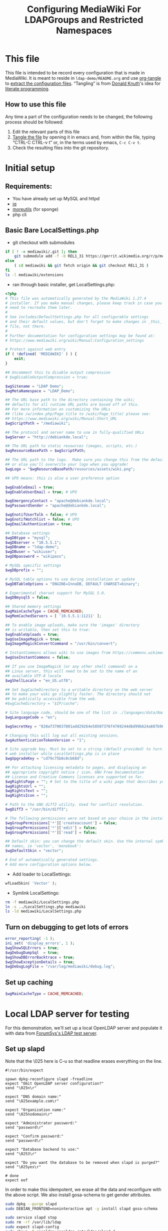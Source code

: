 #+TITLE: Configuring MediaWiki For LDAPGroups and Restricted Namespaces
#+PROPERTY: header-args    :results silent
* This file
This file is intended to be record every configuration that is made in MediaWiki. It is meant to reside in =ldap-demo/README.org= and use [[https://orgmode.org/manual/tangle.html][org-tangle]] to [[https://www.gnu.org/software/emacs/manual/html_node/org/Extracting-source-code.html][extract the configuration files]]. “Tangling” is from [[https://en.wikipedia.org/wiki/Donald_Knuth][Donald Knuth]]'s idea for [[https://en.wikipedia.org/wiki/Literate_programming][literate programming]].
** How to use this file
Any time a part of the configuration needs to be changed, the following process should be followed:
1) Edit the relevant parts of this file
2) [[https://orgmode.org/manual/Extracting-source-code.html][Tangle the file]] by opening it in emacs and, from within the file, typing “CTRL-C CTRL-v t” or, in the terms used by emacs, =C-c C-v t=.
3) Check the resulting files into the git repository.
* Initial setup
** Requirements:
- You have already set up MySQL and httpd
- [[https://github.com/stedolan/jq][jq]]
- [[https://joeyh.name/code/moreutils/][moreutils]] (for sponge)
- php cli
** Basic Bare LocalSettings.php
- git checkout with submodules
#+BEGIN_SRC sh
if [ ! -x mediawiki/.git ]; then
    git submodule add -f -b REL1_31 https://gerrit.wikimedia.org/r/p/mediaiwki/core mediawiki
else
    ( cd mediawiki && git fetch origin && git checkout REL1_31 )
fi
ls -l mediawiki/extensions
#+END_SRC

- ran through basic installer, get LocalSettings.php:
#+BEGIN_SRC php :tangle LocalSettings.php
<?php
# This file was automatically generated by the MediaWiki 1.27.4
# installer. If you make manual changes, please keep track in case you
# need to recreate them later.
#
# See includes/DefaultSettings.php for all configurable settings
# and their default values, but don't forget to make changes in _this_
# file, not there.
#
# Further documentation for configuration settings may be found at:
# https://www.mediawiki.org/wiki/Manual:Configuration_settings

# Protect against web entry
if ( !defined( 'MEDIAWIKI' ) ) {
	exit;
}

## Uncomment this to disable output compression
# $wgDisableOutputCompression = true;

$wgSitename = "LDAP Demo";
$wgMetaNamespace = "LDAP_Demo";

## The URL base path to the directory containing the wiki;
## defaults for all runtime URL paths are based off of this.
## For more information on customizing the URLs
## (like /w/index.php/Page_title to /wiki/Page_title) please see:
## https://www.mediawiki.org/wiki/Manual:Short_URL
$wgScriptPath = "/mediawiki";

## The protocol and server name to use in fully-qualified URLs
$wgServer = "http://debiankde.local";

## The URL path to static resources (images, scripts, etc.)
$wgResourceBasePath = $wgScriptPath;

## The URL path to the logo.  Make sure you change this from the default,
## or else you'll overwrite your logo when you upgrade!
$wgLogo = "$wgResourceBasePath/resources/assets/wiki.png";

## UPO means: this is also a user preference option

$wgEnableEmail = true;
$wgEnableUserEmail = true; # UPO

$wgEmergencyContact = "apache@debiankde.local";
$wgPasswordSender = "apache@debiankde.local";

$wgEnotifUserTalk = false; # UPO
$wgEnotifWatchlist = false; # UPO
$wgEmailAuthentication = true;

## Database settings
$wgDBtype = "mysql";
$wgDBserver = "10.5.5.1";
$wgDBname = "ldap-demo";
$wgDBuser = "wikiuser";
$wgDBpassword = "wikipass";

# MySQL specific settings
$wgDBprefix = "";

# MySQL table options to use during installation or update
$wgDBTableOptions = "ENGINE=InnoDB, DEFAULT CHARSET=binary";

# Experimental charset support for MySQL 5.0.
$wgDBmysql5 = false;

## Shared memory settings
$wgMainCacheType = CACHE_MEMCACHED;
$wgMemCachedServers = [ '10.5.5.1:11211' ];

## To enable image uploads, make sure the 'images' directory
## is writable, then set this to true:
$wgEnableUploads = true;
$wgUseImageMagick = true;
$wgImageMagickConvertCommand = "/usr/bin/convert";

# InstantCommons allows wiki to use images from https://commons.wikimedia.org
$wgUseInstantCommons = false;

## If you use ImageMagick (or any other shell command) on a
## Linux server, this will need to be set to the name of an
## available UTF-8 locale
$wgShellLocale = "en_US.utf8";

## Set $wgCacheDirectory to a writable directory on the web server
## to make your wiki go slightly faster. The directory should not
## be publically accessible from the web.
#$wgCacheDirectory = "$IP/cache";

# Site language code, should be one of the list in ./languages/data/Names.php
$wgLanguageCode = "en";

$wgSecretKey = "828af370037801add29264e58507376f4769244d6d99b624a607b96727a78aae";

# Changing this will log out all existing sessions.
$wgAuthenticationTokenVersion = "1";

# Site upgrade key. Must be set to a string (default provided) to turn on the
# web installer while LocalSettings.php is in place
$wgUpgradeKey = "cd79c75b8c0cb68d";

## For attaching licensing metadata to pages, and displaying an
## appropriate copyright notice / icon. GNU Free Documentation
## License and Creative Commons licenses are supported so far.
$wgRightsPage = ""; # Set to the title of a wiki page that describes your license/copyright
$wgRightsUrl = "";
$wgRightsText = "";
$wgRightsIcon = "";

# Path to the GNU diff3 utility. Used for conflict resolution.
$wgDiff3 = "/usr/bin/diff3";

# The following permissions were set based on your choice in the installer
$wgGroupPermissions['*']['createaccount'] = false;
$wgGroupPermissions['*']['edit'] = false;
$wgGroupPermissions['*']['read'] = false;

## Default skin: you can change the default skin. Use the internal symbolic
## names, ie 'vector', 'monobook':
$wgDefaultSkin = "vector";

# End of automatically generated settings.
# Add more configuration options below.

#+END_SRC

- Add loader to LocalSettings:
#+BEGIN_SRC php :tangle LocalSettings.php
wfLoadSkin( 'Vector' );
#+END_SRC

- Symlink LocalSettings:
#+BEGIN_SRC sh
rm -f mediawiki/LocalSettings.php
ln -s ../LocalSettings.php mediawiki
ls -ld mediawiki/LocalSettings.php
#+END_SRC

#+RESULTS:
lrwxrwxrwx 1 mah mah 20 Jun 30 13:20 mediawiki/LocalSettings.php -> ../LocalSettings.php
lrwxrwxrwx 1 mah mah 20 Jun 29 23:38 mediawiki/LocalSettings.php -> ../LocalSettings.php

** Turn on debugging to get lots of errors
#+BEGIN_SRC php :tangle LocalSettings.php
error_reporting( -1 );
ini_set( 'display_errors', 1 );
$wgShowSQLErrors = true;
$wgDebugDumpSql  = true;
$wgShowDBErrorBacktrace = true;
$wgShowExceptionDetails = true;
$wgDebugLogFile = "/var/log/mediawiki/debug.log";
#+END_SRC
** Set up caching
#+BEGIN_SRC php :tangle LocalSettings.php
$wgMainCacheType = CACHE_MEMCACHED;
#+END_SRC
* Local LDAP server for testing
For this demonstration, we'll set up a local OpenLDAP server and populate it with data from [[https://www.forumsys.com/tutorials/integration-how-to/ldap/online-ldap-test-server/][ForumSys's LDAP test server]].
** Set up slapd

Note that the \025 here is C-u so that readline erases everything on the line.

#+BEGIN_SRC expect :tangle slapd-config
#!/usr/bin/expect

spawn dpkg-reconfigure slapd -freadline
expect "Omit OpenLDAP server configuration?"
send "\025n\r"

expect "DNS domain name:"
send "\025example.com\r"

expect "Organization name:"
send "\025nodomain\r"

expect "Administrator password:"
send "password\r"

expect "Confirm password:"
send "password\r"

expect "Database backend to use:"
send "\0253\r"

expect "Do you want the database to be removed when slapd is purged?"
send "\025yes\r"

# done
expect eof
#+END_SRC

In order  to make this idempotent, we erase all the data and reconfigure with the above script.  We also install gosa-schema to get gender attributes.
#+BEGIN_SRC sh
sudo dpkg --purge slapd
sudo DEBIAN_FRONTEND=noninteractive apt -y install slapd gosa-schema
#+END_SRC

#+RESULTS:

#+BEGIN_SRC sh
sudo service slapd stop
sudo rm -rf /var/lib/ldap
sudo expect slapd-config
sudo chown -R openldap:openldap /etc/ldap/slapd.d
sudo service slapd start
#+END_SRC

#+RESULTS:

Get a database from the sample server

#+BEGIN_SRC sh
ldapsearch -w password -D "cn=read-only-admin,dc=example,dc=com" -b "dc=example,dc=com" -H ldap://ldap.forumsys.com -LLL | \
    grep -v ^userPassword:: | sed '/dn: dc=example,dc=com/,/^$/d' | sed '/dn: cn=admin,dc=example,dc=com/,/^$/d' | \
    sed 's,objectClass: inetOrgPerson,userPassword:: e1NIQX1XNnBoNU1tNVB6OEdnaVVMYlBnekczN21qOWc9\nobjectClass: inetOrgPerson,'
#+END_SRC

The following is the results of the above command saved here for later
#+BEGIN_SRC ldif :tangle ldap.ldif
dn: uid=newton,dc=example,dc=com
sn: Newton
userPassword:: e1NIQX1XNnBoNU1tNVB6OEdnaVVMYlBnekczN21qOWc9
objectClass: inetOrgPerson
objectClass: organizationalPerson
objectClass: person
objectClass: top
uid: newton
mail: newton@ldap.forumsys.com
cn: Isaac Newton

dn: uid=einstein,dc=example,dc=com
userPassword:: e1NIQX1XNnBoNU1tNVB6OEdnaVVMYlBnekczN21qOWc9
objectClass: inetOrgPerson
objectClass: organizationalPerson
objectClass: person
objectClass: top
cn: Albert Einstein
sn: Einstein
uid: einstein
mail: einstein@ldap.forumsys.com
telephoneNumber: 314-159-2653

dn: uid=tesla,dc=example,dc=com
userPassword:: e1NIQX1XNnBoNU1tNVB6OEdnaVVMYlBnekczN21qOWc9
objectClass: inetOrgPerson
objectClass: organizationalPerson
objectClass: person
objectClass: top
objectClass: posixAccount
cn: Nikola Tesla
sn: Tesla
uid: tesla
mail: tesla@ldap.forumsys.com
uidNumber: 88888
gidNumber: 99999
homeDirectory: home

dn: uid=galieleo,dc=example,dc=com
userPassword:: e1NIQX1XNnBoNU1tNVB6OEdnaVVMYlBnekczN21qOWc9
objectClass: inetOrgPerson
objectClass: organizationalPerson
objectClass: person
objectClass: top
cn: Galileo Galilei
sn: Galilei
uid: galieleo
mail: galieleo@ldap.forumsys.com

dn: uid=euler,dc=example,dc=com
userPassword:: e1NIQX1XNnBoNU1tNVB6OEdnaVVMYlBnekczN21qOWc9
objectClass: inetOrgPerson
objectClass: organizationalPerson
objectClass: person
objectClass: top
uid: euler
sn: Euler
cn: Leonhard Euler
mail: euler@ldap.forumsys.com

dn: uid=gauss,dc=example,dc=com
userPassword:: e1NIQX1XNnBoNU1tNVB6OEdnaVVMYlBnekczN21qOWc9
objectClass: inetOrgPerson
objectClass: organizationalPerson
objectClass: person
objectClass: top
cn: Carl Friedrich Gauss
sn: Gauss
uid: gauss
mail: gauss@ldap.forumsys.com

dn: uid=riemann,dc=example,dc=com
userPassword:: e1NIQX1XNnBoNU1tNVB6OEdnaVVMYlBnekczN21qOWc9
objectClass: inetOrgPerson
objectClass: organizationalPerson
objectClass: person
objectClass: top
cn: Bernhard Riemann
sn: Riemann
uid: riemann
mail: riemann@ldap.forumsys.com

dn: uid=euclid,dc=example,dc=com
uid: euclid
userPassword:: e1NIQX1XNnBoNU1tNVB6OEdnaVVMYlBnekczN21qOWc9
objectClass: inetOrgPerson
objectClass: organizationalPerson
objectClass: person
objectClass: top
cn: Euclid
sn: Euclid
mail: euclid@ldap.forumsys.com

dn: ou=mathematicians,dc=example,dc=com
uniqueMember: uid=euclid,dc=example,dc=com
uniqueMember: uid=riemann,dc=example,dc=com
uniqueMember: uid=euler,dc=example,dc=com
uniqueMember: uid=gauss,dc=example,dc=com
uniqueMember: uid=test,dc=example,dc=com
ou: mathematicians
cn: Mathematicians
objectClass: groupOfUniqueNames
objectClass: top

dn: ou=scientists,dc=example,dc=com
uniqueMember: uid=einstein,dc=example,dc=com
uniqueMember: uid=galieleo,dc=example,dc=com
uniqueMember: uid=tesla,dc=example,dc=com
uniqueMember: uid=newton,dc=example,dc=com
uniqueMember: uid=training,dc=example,dc=com
uniqueMember: uid=jmacy,dc=example,dc=com
ou: scientists
cn: Scientists
objectClass: groupOfUniqueNames
objectClass: top

dn: cn=read-only-admin,dc=example,dc=com
sn: Read Only Admin
cn: read-only-admin
userPassword:: e1NIQX1XNnBoNU1tNVB6OEdnaVVMYlBnekczN21qOWc9
objectClass: inetOrgPerson
objectClass: organizationalPerson
objectClass: person
objectClass: top

dn: ou=italians,ou=scientists,dc=example,dc=com
uniqueMember: uid=tesla,dc=example,dc=com
ou: italians
cn: Italians
objectClass: groupOfUniqueNames
objectClass: top

dn: uid=test,dc=example,dc=com
objectClass: posixAccount
objectClass: top
userPassword:: e1NIQX1XNnBoNU1tNVB6OEdnaVVMYlBnekczN21qOWc9
objectClass: inetOrgPerson
gidNumber: 0
givenName: Test
sn: Test
displayName: Test
uid: test
initials: TS
homeDirectory: home
cn: Test
uidNumber: 24601
o: Company

dn: ou=chemists,dc=example,dc=com
ou: chemists
objectClass: groupOfUniqueNames
objectClass: top
uniqueMember: uid=curie,dc=example,dc=com
uniqueMember: uid=boyle,dc=example,dc=com
uniqueMember: uid=nobel,dc=example,dc=com
uniqueMember: uid=pasteur,dc=example,dc=com
cn: Chemists

dn: uid=curie,dc=example,dc=com
uid: curie
userPassword:: e1NIQX1XNnBoNU1tNVB6OEdnaVVMYlBnekczN21qOWc9
objectClass: inetOrgPerson
objectClass: organizationalPerson
objectClass: person
objectClass: top
cn: Marie Curie
sn: Curie
mail: curie@ldap.forumsys.com

dn: uid=nobel,dc=example,dc=com
uid: nobel
userPassword:: e1NIQX1XNnBoNU1tNVB6OEdnaVVMYlBnekczN21qOWc9
objectClass: inetOrgPerson
objectClass: organizationalPerson
objectClass: person
objectClass: top
mail: nobel@ldap.forumsys.com
sn: Nobel
cn: Alfred Nobel

dn: uid=boyle,dc=example,dc=com
uid: boyle
userPassword:: e1NIQX1XNnBoNU1tNVB6OEdnaVVMYlBnekczN21qOWc9
objectClass: inetOrgPerson
objectClass: organizationalPerson
objectClass: person
objectClass: top
cn: Robert Boyle
sn: Boyle
mail: boyle@ldap.forumsys.com
telephoneNumber: 999-867-5309

dn: uid=pasteur,dc=example,dc=com
userPassword:: e1NIQX1XNnBoNU1tNVB6OEdnaVVMYlBnekczN21qOWc9
objectClass: inetOrgPerson
objectClass: organizationalPerson
objectClass: person
objectClass: top
sn: Pasteur
cn: Louis Pasteur
uid: pasteur
telephoneNumber: 602-214-4978
mail: pasteur@ldap.forumsys.com

dn: uid=nogroup,dc=example,dc=com
uid: nogroup
userPassword:: e1NIQX1XNnBoNU1tNVB6OEdnaVVMYlBnekczN21qOWc9
objectClass: inetOrgPerson
objectClass: organizationalPerson
objectClass: person
objectClass: top
cn: No Group
mail: nogroup@ldap.forumsys.com
sn: Group

dn: uid=training,dc=example,dc=com
uid: training
userPassword:: e1NIQX1XNnBoNU1tNVB6OEdnaVVMYlBnekczN21qOWc9
objectClass: inetOrgPerson
objectClass: organizationalPerson
objectClass: person
objectClass: top
cn: FS Training
sn: training
mail: training@forumsys.com
telephoneNumber: 888-111-2222

dn: uid=jmacy,dc=example,dc=com
uid: jmacy
telephoneNumber: 888-111-2222
sn: training
cn: FS Training
userPassword:: e1NIQX1XNnBoNU1tNVB6OEdnaVVMYlBnekczN21qOWc9
objectClass: inetOrgPerson
objectClass: organizationalPerson
objectClass: person
objectClass: top
mail: jmacy-training@forumsys.com
#+END_SRC

The following command loads the above output into the ldap
#+BEGIN_SRC sh
ldapmodify -a -c -w password -D "cn=admin,dc=example,dc=com" -H ldap://localhost < ldap.ldif
#+END_SRC

#+RESULTS:

* Set up LDAP authentication
- Check out LDAPProvider, LDAPAuthentication, LDAPUserInfo, LDAPGroups
#+BEGIN_SRC sh
for ext in LDAPProvider LDAPAuthentication LDAPUserInfo LDAPGroups; do
    dir=extensions/$ext
    if [ ! -d $dir ]; then
        git submodule add -f https://github.com/mwstake/mediawiki-extensions-$ext $dir
        git submodule update --init $dir
    else
        ( cd $dir && git checkout master && git pull origin )
    fi
done
dir=extensions/PluggableAuth
if [ ! -d $dir ]; then
    git submodule add -f https://github.com/wikimedia/mediawiki-extensions-PluggableAuth $dir
    git submodule update --init $dir
else
    ( cd $dir && git checkout master && git pull origin )
fi
#+END_SRC

Note that LDAPAuthentication depends on mediawiki/pluggable-auth, but it needs to be registered with Composer.  See [[https://gerrit.wikimedia.org/r/#/c/mediawiki/extensions/PluggableAuth/+/443338/][I532f9b4784106ac0cf40371f10601c4a8334412b]].

#+BEGIN_SRC json :tangle composer.local.json
{
	"require": {
		"mediawiki/ldap-provider": "dev-master",
		"mediawiki/ldap-user-info": "dev-master",
		"mediawiki/ldap-groups": "dev-master",
		"mediawiki/ldap-authentication": "dev-master"
	},
	"minimum-stability": "dev",
	"prefer-stable": false,
	"config": {
		"minimum-stability": "dev",
		"prefer-stable": false,
		"prefer": "source"
	},
	"repositories": [
        {
		"type": "vcs",
		"url": "../extensions/LDAPGroups"
	        },
        {
		"type": "vcs",
		"url": "../extensions/LDAPUserInfo"
	        },
        {
		"type": "vcs",
		"url": "../extensions/LDAPAuthentication"
	        },
        {
		"type": "vcs",
		"url": "../extensions/LDAPProvider"
	        },
        {
		"type": "vcs",
		"url": "../extensions/PluggableAuth"
	        }
        ]

}
#+END_SRC
- Set up symlink for file
#+BEGIN_SRC sh
ln -s ../composer.local.json mediawiki
ls -dl composer.local.json mediawiki/composer.local.json
#+END_SRC

- Run composer update
#+BEGIN_SRC sh
( cd mediawiki && composer update -vv -n --no-ansi  )
#+END_SRC

#+RESULTS:

- Enable extensions in LocalSettings.php:
#+BEGIN_SRC php :tangle LocalSettings.php
wfLoadExtensions( [ 'LDAPProvider', 'LDAPAuthentication', 'LDAPUserInfo', 'LDAPGroups', 'PluggableAuth' ] );
#+END_SRC

- Allow automatic creation of accounts
Note that you if you still have problems you may be blacklisted (debug log will show =[authentication] MediaWiki\Auth\AuthManager::autoCreateUser: blacklisted in session=).  To fix, clear cookies.
#+BEGIN_SRC php :tangle LocalSettings.php
$wgGroupPermissions['*']['autocreateaccount'] = true;
#+END_SRC

- Update the schema
#+BEGIN_SRC sh
cd mediawiki && MW_INSTALL_PATH=`pwd` php maintenance/update.php
#+END_SRC

* Make the mediawiki installation authenticate against our server
~searchstring~ how we construct a user name to bind with
~searchattribute~ is the attribute that we look for once we have successfully logged in to get our user id.
~userbasedn~ is where to look for users
~usernameattribute~, ~realnameattribute~, and ~emailattribute~ are used for extracting the cooresponding user info from LDAP.

A search string will be constructed from ~searchattribute~ and ~userbasedn~ if ~searchstring~ is not provided.

The ~userinfo~  here is used by LDAPProvider, but should be in LDAPUserInfo.

Also, if no sections are found an error with directions should be printed.

#+BEGIN_SRC json :tangle ldapprovider.json
{
	"LDAP Demo": {
		"connection": {
				"server": "10.5.5.1",
				"user": "cn=read-only-admin,dc=example,dc=com",
				"pass": "password",
				"basedn": "dc=example,dc=com",
				"userbasedn": "dc=example,dc=com",
				"searchattribute": "uid",
				"usernameattribute": "uid",
				"realnameattribute": "cn",
				"emailattribute": "mail"
		},
		"userinfo": {
			"attributes-map": {
				"email": "mail",
				"realname": "cn",
				"nickname": "uid",
				"language": "preferredlanguage"
			}
		}
	}
}
#+END_SRC

#+BEGIN_SRC php :tangle LocalSettings.php
$LDAPProviderDomainConfigs = "$IP/../ldapprovider.json";

$LDAPProviderCacheTime = 300;
$LDAPProviderCacheType = CACHE_MEMCACHED;

# Following are only for testing and should be removed when this is done.
$LDAPProviderCacheTime = 1;
$LDAPProviderCacheType = CACHE_NONE;
#+END_SRC
* Use our groups
:PROPERTIES:
:ORDERED:  t
:END:
OpenLDAP (at least in the schema we've loaded) uses ~groupOfUniqueNames~ and ~uniqueMember~ to handle groups.[fn:1] Tell ~LDAPProvider~ to use ~UniqueMember~ in the ldapprovider.json:
#+BEGIN_SRC sh :results none :session tangle
jq '.["LDAP Demo"]["groupsync"]["grouplookup"] = "UniqueMember"' ldapprovider.json | sponge ldapprovider.json
#+END_SRC

#+BEGIN_SRC sh :results none :session tangle
jq '.["LDAP Demo"]["groupsync"]["mapping"] = { "Mathematicians": "ou=mathematicians,dc=example,dc=com","Scientists": "ou=scientists,dc=example,dc=com","Italian scientists": "ou=italians,ou=scientists,dc=example,dc=com","Chemists": "ou=chemists,dc=example,dc=com"}' ldapprovider.json | sponge ldapprovider.json

#+END_SRC

You can do a UniqueMember search from the command line like this:
#+BEGIN_SRC sh
for user in einstein euclid pasteur tesla; do
    echo For $user
    echo =========
    ldapsearch -LLL -D cn=read-only-admin,dc=example,dc=com -w password -b dc=example,dc=com "(&(objectclass=groupOfUniqueNames)(uniqueMember=uid=$user,dc=example,dc=com))" dn
done
#+END_SRC

* Limit users
- Math namespace is only writable by mathematicians
- Main namespace is writable by all users
- Chemistry namespace is readable and writable only by chemists
** Use NamespaceManager to manage namespaces
[[https://github.com/hexmode/mediawiki-NamespaceManager][NamespaceManager]] is a MediaWiki extension which is intended to help you manage namespace configuration by putting all configuration in a seperate json file.

- Add mediawiki/namespace-manager to composer.local.json
#+BEGIN_SRC sh :output none :session tangle
jq '.["require"]["mediawiki/namespace-manager"] = "dev-master"' composer.local.json | sponge composer.local.json
#+END_SRC

#+RESULTS:

- Run composer update
#+BEGIN_SRC sh :session tangle
( cd mediawiki && composer update -vv -n --no-ansi  )
#+END_SRC

#+RESULTS:

- Load NamespaceManager and point to the namespace map file in LocalSettings.php
#+BEGIN_SRC php :tangle LocalSettings.php
wfLoadExtension( "NamespaceManager" );
$NamespaceManagerMapFile = "$IP/../ns.json";
#+END_SRC

- Create a namespace mapping file
#+BEGIN_SRC json :tangle ns.json
{
	"globalAdmin": "sysop",
	"Math": {
		"constant": "NS_MATH",
		"id": 5000,
		"includable": false,
		"lockdown": [
			"move", "edit", "create", "createpage", "createtalk"
		],
		"group": "Mathematicians",
		"permission": "edit-math"
	},
	"Chemistry": {
		"constant": "NS_CHEMISTRY",
		"id": 5002,
		"includable": false,
		"lockdown": [
			"read", "move", "edit", "create", "createpage", "createtalk"
		],
		"group": "Chemists",
		"permission": "edit-chemistry"
	}
}
#+END_SRC

** Add Lockdown so Namespaces can actually be hidden
- Check it out as a submodule
#+BEGIN_SRC sh :output plain
dir=extensions/Lockdown
if [ ! -d $dir ]; then
    git submodule add -b REL1_31 -f ssh://gerrit.wikimedia.org:29418/mediawiki/$dir $dir
    git submodule update --init $dir
else
    ( cd $dir && git checkout REL1_31 && git pull origin )
fi
rm -f mediawiki/$dir
ln -s ../../$dir mediawiki/$dir
#+END_SRC

- Call it from LocalSettings.php
#+BEGIN_SRC php :tangle LocalSettings.php
wfLoadExtension( "Lockdown" );
#+END_SRC

* Footnotes

[fn:1] See [[https://ldapwiki.com/wiki/GroupOfUniqueNames%20vs%20groupOfNames][GroupOfUniqueNames vs groupOfNames]] and [[https://ldapwiki.com/wiki/memberOf][memberOf]] for information on different ways directory servers manage groups.
